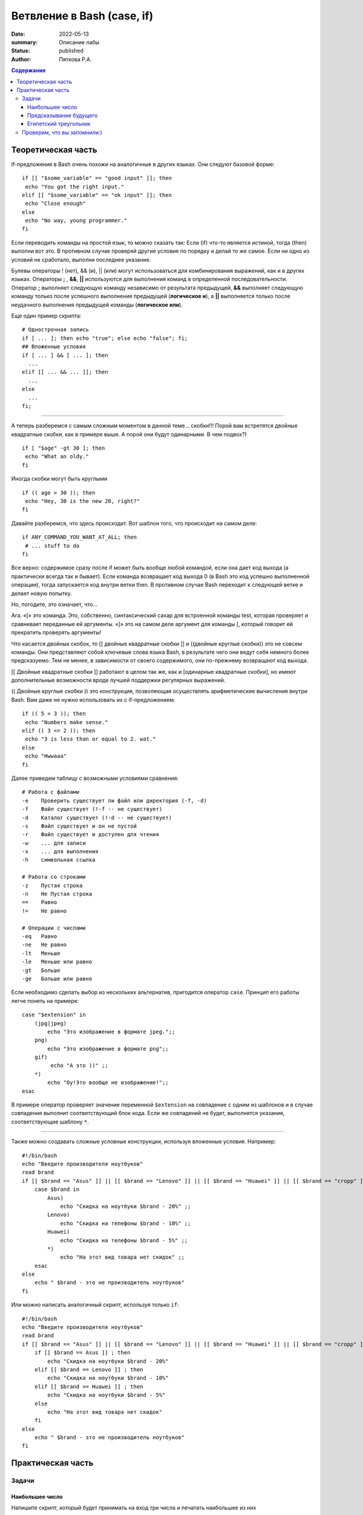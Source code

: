 Ветвление в Bash (case, if)
\\\\\\\\\\\\\\\\\\\\\\\\\\\
:date: 2022-05-13
:summary: Описание лабы
:status: published
:author: Пяткова Р.А.


.. contents:: Содержание

Теоретическая часть
=====================

If-предложения в Bash очень похожи на аналогичные в других языках. Они следуют базовой форме:
::

  if [[ "$some_variable" == "good input" ]]; then
   echo "You got the right input."
  elif [[ "$some_variable" == "ok input" ]]; then
   echo "Close enough"
  else
   echo "No way, young programmer."
  fi

Если переводить команды на простой язык, то можно сказать так: Если (if) что-то является истиной, тогда (then) выполни вот это. В противном случае проверяй другие условия по порядку и делай то же самое. Если ни одно из условий не сработало, выполни последнее указание.

Булевы операторы ! (нет), && (и), || (или) могут использоваться для комбинирования выражений, как и в других языках. Операторы **;** , **&&**, **||** используются для выполнения команд в определенной последовательности. Оператор **;** выполняет следующую команду независимо от результата предыдущей, **&&** выполняет следующую команду только после успешного выполнения предыдущей (**логическое и**), а **||** выполняется только после неудачного выполнения предыдущей команды (**логическое или**).

Еще один пример скрипта:
::
   # Однострочная запись
   if [ ... ]; then echo "true"; else echo "false"; fi;
   ## Вложенные условия
   if [ ... ] && [ ... ]; then
     ...
   elif [[ ... && ... ]]; then
     ...
   else
     ...
   fi;
-----

А теперь разберемся с самым сложным моментом в данной теме... скобки!!!
Порой вам встретятся двойные квадратные скобки, как в примере выше. А порой они будут одинарными. В чем подвох?)
::
  if [ "$age" -gt 30 ]; then
   echo "What an oldy."
  fi
  
Иногда скобки могут быть круглыми
::
  if (( age > 30 )); then
   echo "Hey, 30 is the new 20, right?"
  fi
  
Давайте разберемся, что здесь происходит. Вот шаблон того, что происходит на самом деле:
::
  if ANY_COMMAND_YOU_WANT_AT_ALL; then
   # ... stuff to do
  fi
  
Все верно: содержимое сразу после if может быть вообще любой командой, если она дает код выхода (а практически всегда так и бывает). Если команда возвращает код выхода 0 (в Bash это код успешно выполненной операции), тогда запускается код внутри ветки then. В противном случае Bash переходит к следующей ветке и делает новую попытку.

Но, погодите, это означает, что…

Ага. «[» это команда. Это, собственно, синтаксический сахар для встроенной команды test, которая проверяет и сравнивает переданные ей аргументы. «]» это на самом деле аргумент для команды [, который говорит ей прекратить проверять аргументы!

Что касается двойных скобок, то  [[ двойные квадратные скобки ]] и ((двойные круглые скобки)) это не совсем команды. Они представляют собой ключевые слова языка Bash, в результате чего они ведут себя немного более предсказуемо. Тем не менее, в зависимости от своего содержимого, они по-прежнему возвращают код выхода.

[[ Двойные квадратные скобки ]] работают в целом так же, как и [одинарные квадратные скобки], но имеют дополнительные возможности вроде лучшей поддержки регулярных выражений.

(( Двойные круглые скобки )) это конструкция, позволяющая осуществлять арифметические вычисления внутри Bash. Вам даже не нужно использовать их с if-предложением.
::
  if (( 5 > 3 )); then
   echo "Numbers make sense."
  elif (( 3 <= 2 )); then
   echo "3 is less than or equal to 2. wat."
  else
   echo "Hwwaaa"
  fi
 
.. **warning**:: Обратите внимание, что ``[``, условие и ``]`` обязательно должны быть разделены пробелами, иначе оболочка воспримет в качестве команды ``[условие``.

Далее приведем таблицу с возможными условиями сравнения:
::

   # Работа с файлами
   -e    Проверить существует ли файл или директория (-f, -d)
   -f    Файл существует (!-f -- не существует)
   -d    Каталог существует (!-d -- не существует)
   -s    Файл существует и он не пустой
   -r    Файл существует и доступен для чтения
   -w    ... для записи
   -x    ... для выполнения
   -h    cимвольная ссылка

   # Работа со строками
   -z    Пустая строка
   -n    Не Пустая строка
   ==    Равно
   !=    Не равно

   # Операции с числами
   -eq   Равно
   -ne   Не равно
   -lt   Меньше
   -le   Меньше или равно
   -gt   Больше
   -ge   Больше или равно

Если необходимо сделать выбор из нескольких альтернатив, пригодится оператор ``case``. Принцип его работы легче понять на примере:
::

  case "$extension" in
      (jpg|jpeg)
          echo "Это изображение в формате jpeg.";;
      png)
          echо "Это изображение в формате png";;
      gif)
           echo "А это ))" ;;
      *)
          echo "Оу!Это вообще не изображение!";;
  esac

В примере оператор проверяет значение переменной ``$extension`` на совпадение с одним из шаблонов и в случае совпадения выполнит соответствующий блок кода. Если же совпадений не будет, выполнятся указания, соответствующие шаблону ``*``.


-----

Также можно создавать сложные условные конструкции, используя вложенные условия. 
Например:
:: 

    #!/bin/bash
    echo "Введите производителя ноутбуков"
    read brand
    if [[ $brand == "Asus" ]] || [[ $brand == "Lenovo" ]] || [[ $brand == "Huawei" ]] || [[ $brand == "cropp" ]] ; then
        case $brand in
            Asus)
                echo "Скидка на ноутбуки $brand - 20%" ;;
            Lenovo)
                echo "Скидка на телефоны $brand - 10%" ;;
            Huawei)
                echo "Скидка на телефоны $brand - 5%" ;;
            *)
                echo "На этот вид товара нет скидок" ;;
        esac
    else
        echo " $brand - это не производитель ноутбуков"
    fi
    
Или можно написать аналогичный скрипт, используя только ``if``:
::

  #!/bin/bash
  echo "Введите производителя ноутбуков"
  read brand
  if [[ $brand == "Asus" ]] || [[ $brand == "Lenovo" ]] || [[ $brand == "Huawei" ]] || [[ $brand == "cropp" ]] ; then
      if [[ $brand == Asus ]] ; then
          echo "Скидка на ноутбуки $brand - 20%" 
      elif [[ $brand == Lenovo ]] ; then
          echo "Скидка на ноутбуки $brand - 10%" 
      elif [[ $brand == Huawei ]] ; then
          echo "Скидка на ноутбуки $brand - 5%"
      else 
          echo "На этот вид товара нет скидок" 
      fi
  else
      echo " $brand - это не производитель ноутбуков"
  fi

Практическая часть
===================

Задачи
-------------

Наибольшее число
~~~~~~~~~~~~~~~~~~~~~
Напишите скрипт, который будет принимать на вход три числа и печатать наибольшее из них

Предсказывание будущего
~~~~~~~~~~~~~~~~~
Вам подарили на день рождения волшебный цветок, который будет расти только при опредленных условиях. Условия таковы: плотность почвы должна быть больше 10, цвет горшка красным и в доме должно быть больше трех животных. Вам на вход подаются данные: плотность почвы, цвет горшка и количество живоотных. Предскажите, погибнет ли цветок? 

Египетский треугольник
~~~~~~~~~~~~~~~~~~~~~~~
Напишите скрипт, который считывае длины двух катетов, затем длину гипотенузы и проверяет является ли данный треугольник египетским.

Проверим, что вы запомнили:)
-------------

1) Для чего используется каждый из этих операторов: **;** , **&&**, **||**?

2) Расскажите, в каких случаях испольуется каждый из видов скобок?

3) В каких случаях мы используем опреатор "case"?

4) Опишите примерную схему работы опраторов if, elif, else

